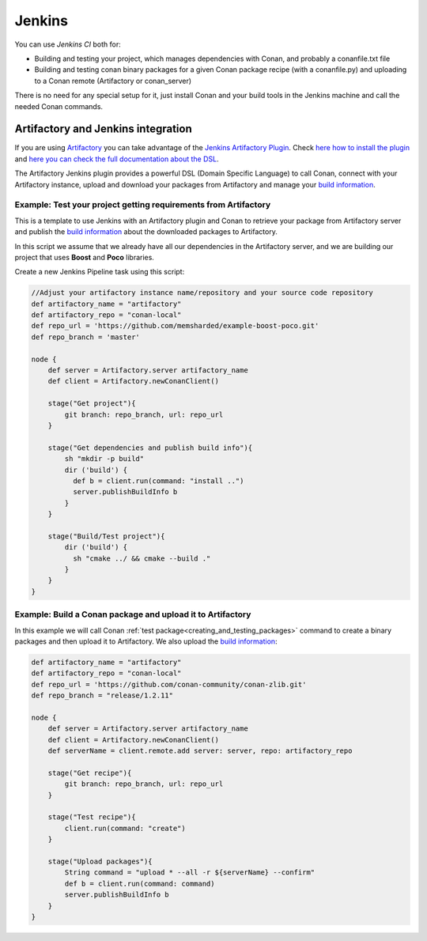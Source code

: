 
.. _jenkins_integration:

|jenkins_logo| Jenkins
=============================

You can use `Jenkins CI` both for:

- Building and testing your project, which manages dependencies with Conan, and probably a conanfile.txt file
- Building and testing conan binary packages for a given Conan package recipe (with a conanfile.py) and uploading to a
  Conan remote (Artifactory or conan_server)

There is no need for any special setup for it, just install Conan and your build tools in the Jenkins machine and call
the needed Conan commands.


Artifactory and Jenkins integration
___________________________________


If you are using `Artifactory`_ you can take advantage of the `Jenkins Artifactory Plugin`_.
Check `here how to install the plugin`_ and `here you can check the full documentation about the DSL`_.

The Artifactory Jenkins plugin provides a powerful DSL (Domain Specific Language) to call Conan, connect with your Artifactory instance,
upload and download your packages from Artifactory and manage your `build information`_.



Example: Test your project getting requirements from Artifactory
****************************************************************

This is a template to use Jenkins with an Artifactory plugin and Conan to retrieve your package from Artifactory server
and publish the `build information`_ about the downloaded packages to Artifactory.

In this script we assume that we already have all our dependencies in the Artifactory server, and we are building
our project that uses **Boost** and **Poco** libraries.

Create a new Jenkins Pipeline task using this script:


.. code-block:: groovy

    //Adjust your artifactory instance name/repository and your source code repository
    def artifactory_name = "artifactory"
    def artifactory_repo = "conan-local"
    def repo_url = 'https://github.com/memsharded/example-boost-poco.git'
    def repo_branch = 'master'

    node {
        def server = Artifactory.server artifactory_name
        def client = Artifactory.newConanClient()

        stage("Get project"){
            git branch: repo_branch, url: repo_url
        }

        stage("Get dependencies and publish build info"){
            sh "mkdir -p build"
            dir ('build') {
              def b = client.run(command: "install ..")
              server.publishBuildInfo b
            }
        }

        stage("Build/Test project"){
            dir ('build') {
              sh "cmake ../ && cmake --build ."
            }
        }
    }

|jenkins_stages|


Example: Build a Conan package and upload it to Artifactory
***********************************************************

In this example we will call Conan :ref:`test package<creating_and_testing_packages>` command to create a binary packages
and then upload it to Artifactory. We also upload the `build information`_:

 
.. code-block:: groovy

    def artifactory_name = "artifactory"
    def artifactory_repo = "conan-local"
    def repo_url = 'https://github.com/conan-community/conan-zlib.git'
    def repo_branch = "release/1.2.11"

    node {
        def server = Artifactory.server artifactory_name
        def client = Artifactory.newConanClient()
        def serverName = client.remote.add server: server, repo: artifactory_repo

        stage("Get recipe"){
            git branch: repo_branch, url: repo_url
        }

        stage("Test recipe"){
            client.run(command: "create")
        }

        stage("Upload packages"){
            String command = "upload * --all -r ${serverName} --confirm"
            def b = client.run(command: command)
            server.publishBuildInfo b
        }
    }


|jenkins_stages_creator|


.. |jenkins_logo| image:: ../../images/conan-jenkins.png
.. |jenkins_stages| image:: ../../images/conan-jenkins_stages.png
.. |jenkins_stages_creator| image:: ../../images/conan-jenkins_stages_creator.png
.. _`Artifactory`: https://jfrog.com/artifactory/
.. _`Jenkins Artifactory Plugin`:
.. _`here how to install the plugin`: https://www.jfrog.com/confluence/display/RTF/Jenkins+Artifactory+Plug-in
.. _`here you can check the full documentation about the DSL`: https://www.jfrog.com/confluence/display/RTF/Working+With+Pipeline+Jobs+in+Jenkins
.. _`build information`: https://www.jfrog.com/confluence/display/RTF/Build+Integration
